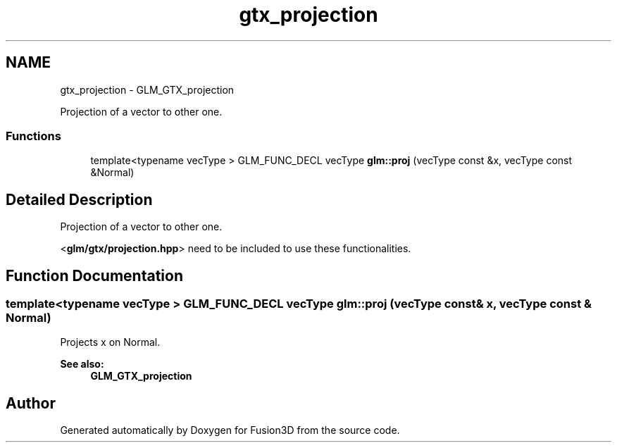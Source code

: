 .TH "gtx_projection" 3 "Tue Nov 24 2015" "Version 0.0.0.1" "Fusion3D" \" -*- nroff -*-
.ad l
.nh
.SH NAME
gtx_projection \- GLM_GTX_projection
.PP
Projection of a vector to other one\&.  

.SS "Functions"

.in +1c
.ti -1c
.RI "template<typename vecType > GLM_FUNC_DECL vecType \fBglm::proj\fP (vecType const &x, vecType const &Normal)"
.br
.in -1c
.SH "Detailed Description"
.PP 
Projection of a vector to other one\&. 

<\fBglm/gtx/projection\&.hpp\fP> need to be included to use these functionalities\&. 
.SH "Function Documentation"
.PP 
.SS "template<typename vecType > GLM_FUNC_DECL vecType glm::proj (vecType const & x, vecType const & Normal)"
Projects x on Normal\&.
.PP
\fBSee also:\fP
.RS 4
\fBGLM_GTX_projection\fP 
.RE
.PP

.SH "Author"
.PP 
Generated automatically by Doxygen for Fusion3D from the source code\&.
